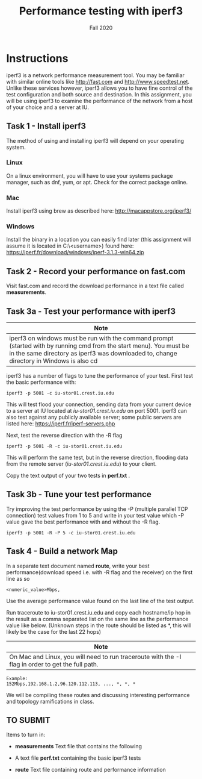 #+TITLE: Performance testing with iperf3
#+SUBTITLE: Fall 2020
#+OPTIONS: toc:nil num:nil html-postamble:nil author:nil date:nil
#+LATEX_HEADER: \usepackage{times}
#+LATEX_HEADER: \usepackage{listings}
#+LATEX_HEADER: \lstset{basicstyle=\small\ttfamily,columns=flexible,breaklines=true}
#+LATEX_HEADER: \usepackage[a4paper,margin=1.0in]{geometry}
#+LATEX_HEADER: \setlength{\parindent}{0cm}
#+LATEX_HEADER: \usepackage{parskip}
#+LATEX_HEADER: \usepackage{enumitem}
#+LATEX_HEADER: \setitemize{noitemsep,topsep=2pt,parsep=2pt,partopsep=2pt}
#+LATEX_HEADER: \usepackage{titling}
#+LATEX_HEADER: \setlength{\droptitle}{-1in}
#+LATEX_HEADER: \posttitle{\par\end{center}\vspace{-.5in}}

* Instructions

iperf3 is a network performance measurement tool.  You may be familiar with
similar online tools like http://fast.com and http://www.speedtest.net.  Unlike these services
however, iperf3 allows you to have fine control of the test configuration and
both source and destination.  In this assignment, you will be using iperf3 to
examine the performance of the network from a host of your choice and a server
at IU.

** Task 1 - Install iperf3

The method of using and installing iperf3 will depend on your operating system.

*** Linux

On a linux environment, you will have to use your systems package manager, such as
dnf, yum, or apt.  Check for the correct package online.

*** Mac

Install iperf3 using brew as described here: http://macappstore.org/iperf3/

*** Windows

Install the binary in a location you can easily find later (this assignment will assume 
it is located in C:\Users\<username>\Downloads) found here: https://iperf.fr/download/windows/iperf-3.1.3-win64.zip


** Task 2 - Record your performance on fast.com

Visit fast.com and record the download performance in a text file called *measurements*.

** Task 3a - Test your performance with iperf3

| Note                           |
|--------------------------------|
| iperf3 on windows must be run with the command prompt (started with by running cmd from the start menu).  You must be in the same directory as iperf3 was downloaded to, change directory in Windows is also cd |

iperf3 has a number of flags to tune the performance of your test.  First test
the basic performance with:

#+BEGIN_SRC
iperf3 -p 5001 -c iu-stor01.crest.iu.edu
#+END_SRC

This will test flood your connection, sending data from your current device to a server
at IU located at [[iu-stor01.crest.iu.edu]] on port 5001.  iperf3 can also test against any publicly
available server; some public servers are listed here: https://iperf.fr/iperf-servers.php

Next, test the reverse direction with the -R flag

#+BEGIN_SRC
iperf3 -p 5001 -R -c iu-stor01.crest.iu.edu
#+END_SRC

This will perform the same test, but in the reverse direction, flooding data from the
remote server ([[iu-stor01.crest.iu.edu]]) to your client.

Copy the text output of your two tests in *perf.txt* .

** Task 3b - Tune your test performance

Try improving the test performance by using the -P (multiple parallel TCP connection)
test values from 1 to 5 and write in your test value which -P value gave the best performance
with and without the -R flag.

#+BEGIN_SRC
iperf3 -p 5001 -R -P 5 -c iu-stor01.crest.iu.edu
#+END_SRC

** Task 4 - Build a network Map

In a separate text document named *route*, write your best performance(download speed i.e. with -R flag and the receiver) on the first line as so

#+BEGIN_SRC
<numeric_value>Mbps,
#+END_SRC

Use the average performance value found on the last line of the test output.

Run traceroute to iu-stor01.crest.iu.edu and copy each hostname/ip hop in
the result as a comma separated list on the same line as the performance value like below.
(Unknown steps in the route should be listed as *, this will likely be the case for the last 22 hops)

| Note                           |
|--------------------------------|
| On Mac and Linux, you will need to run traceroute with the -I flag in order to get the full path. |

#+BEGIN_SRC
Example:
152Mbps,192.168.1.2,96.120.112.113, ..., *, *, *
#+END_SRC

We will be compiling these routes and discussing interesting performance and topology ramifications in class.

** TO SUBMIT

Items to turn in:

 * *measurements* Text file that contains the following
  * your fast.com performance
  * your traceroute
  * your iperf3 results -- include complete output for one stream and the output
    from the best of the parallel runs (2-5).
 * A text file *perf.txt* containing the basic iperf3 tests
 * *route* Text file containing route and performance information
